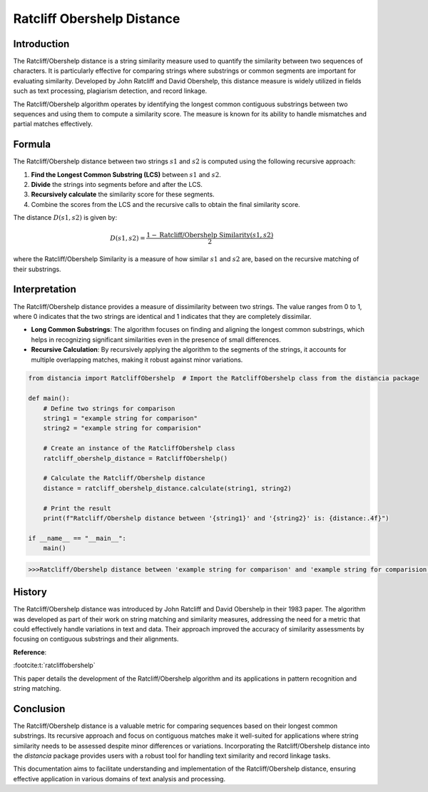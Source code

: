 Ratcliff Obershelp Distance
===========================

Introduction
------------

The Ratcliff/Obershelp distance is a string similarity measure used to quantify the similarity between two sequences of characters. It is particularly effective for comparing strings where substrings or common segments are important for evaluating similarity. Developed by John Ratcliff and David Obershelp, this distance measure is widely utilized in fields such as text processing, plagiarism detection, and record linkage.

The Ratcliff/Obershelp algorithm operates by identifying the longest common contiguous substrings between two sequences and using them to compute a similarity score. The measure is known for its ability to handle mismatches and partial matches effectively.

Formula
-------

The Ratcliff/Obershelp distance between two strings :math:`s1` and :math:`s2` is computed using the following recursive approach:

1. **Find the Longest Common Substring (LCS)** between :math:`s1` and :math:`s2`.
2. **Divide** the strings into segments before and after the LCS.
3. **Recursively calculate** the similarity score for these segments.
4. Combine the scores from the LCS and the recursive calls to obtain the final similarity score.

The distance :math:`D(s1, s2)` is given by:

.. math::

    D(s1, s2) = \frac{1 - \text{Ratcliff/Obershelp Similarity}(s1, s2)}{2}

where the Ratcliff/Obershelp Similarity is a measure of how similar :math:`s1` and :math:`s2` are, based on the recursive matching of their substrings.

Interpretation
--------------

The Ratcliff/Obershelp distance provides a measure of dissimilarity between two strings. The value ranges from 0 to 1, where 0 indicates that the two strings are identical and 1 indicates that they are completely dissimilar.

- **Long Common Substrings**: The algorithm focuses on finding and aligning the longest common substrings, which helps in recognizing significant similarities even in the presence of small differences.
- **Recursive Calculation**: By recursively applying the algorithm to the segments of the strings, it accounts for multiple overlapping matches, making it robust against minor variations.

.. code-block:: python

    from distancia import RatcliffObershelp  # Import the RatcliffObershelp class from the distancia package

    def main():
        # Define two strings for comparison
        string1 = "example string for comparison"
        string2 = "example string for comparision"

        # Create an instance of the RatcliffObershelp class
        ratcliff_obershelp_distance = RatcliffObershelp()

        # Calculate the Ratcliff/Obershelp distance
        distance = ratcliff_obershelp_distance.calculate(string1, string2)

        # Print the result
        print(f"Ratcliff/Obershelp distance between '{string1}' and '{string2}' is: {distance:.4f}")

    if __name__ == "__main__":
        main()

.. code-block:: bash

    >>>Ratcliff/Obershelp distance between 'example string for comparison' and 'example string for comparision' is: -0.8983

History
--------

The Ratcliff/Obershelp distance was introduced by John Ratcliff and David Obershelp in their 1983 paper. The algorithm was developed as part of their work on string matching and similarity measures, addressing the need for a metric that could effectively handle variations in text and data. Their approach improved the accuracy of similarity assessments by focusing on contiguous substrings and their alignments.

**Reference**:

:footcite:t:`ratcliffobershelp`

.. footbibliography::

    

This paper details the development of the Ratcliff/Obershelp algorithm and its applications in pattern recognition and string matching.

Conclusion
----------

The Ratcliff/Obershelp distance is a valuable metric for comparing sequences based on their longest common substrings. Its recursive approach and focus on contiguous matches make it well-suited for applications where string similarity needs to be assessed despite minor differences or variations. Incorporating the Ratcliff/Obershelp distance into the `distancia` package provides users with a robust tool for handling text similarity and record linkage tasks.

This documentation aims to facilitate understanding and implementation of the Ratcliff/Obershelp distance, ensuring effective application in various domains of text analysis and processing.

